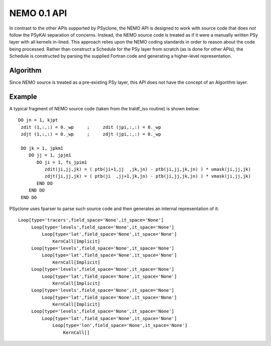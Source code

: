 .. -----------------------------------------------------------------------------
.. BSD 3-Clause License
..
.. Copyright (c) 2017-2018, Science and Technology Facilities Council
.. All rights reserved.
..
.. Redistribution and use in source and binary forms, with or without
.. modification, are permitted provided that the following conditions are met:
..
.. * Redistributions of source code must retain the above copyright notice, this
..   list of conditions and the following disclaimer.
..
.. * Redistributions in binary form must reproduce the above copyright notice,
..   this list of conditions and the following disclaimer in the documentation
..   and/or other materials provided with the distribution.
..
.. * Neither the name of the copyright holder nor the names of its
..   contributors may be used to endorse or promote products derived from
..   this software without specific prior written permission.
..
.. THIS SOFTWARE IS PROVIDED BY THE COPYRIGHT HOLDERS AND CONTRIBUTORS
.. "AS IS" AND ANY EXPRESS OR IMPLIED WARRANTIES, INCLUDING, BUT NOT
.. LIMITED TO, THE IMPLIED WARRANTIES OF MERCHANTABILITY AND FITNESS
.. FOR A PARTICULAR PURPOSE ARE DISCLAIMED. IN NO EVENT SHALL THE
.. COPYRIGHT HOLDER OR CONTRIBUTORS BE LIABLE FOR ANY DIRECT, INDIRECT,
.. INCIDENTAL, SPECIAL, EXEMPLARY, OR CONSEQUENTIAL DAMAGES (INCLUDING,
.. BUT NOT LIMITED TO, PROCUREMENT OF SUBSTITUTE GOODS OR SERVICES;
.. LOSS OF USE, DATA, OR PROFITS; OR BUSINESS INTERRUPTION) HOWEVER
.. CAUSED AND ON ANY THEORY OF LIABILITY, WHETHER IN CONTRACT, STRICT
.. LIABILITY, OR TORT (INCLUDING NEGLIGENCE OR OTHERWISE) ARISING IN
.. ANY WAY OUT OF THE USE OF THIS SOFTWARE, EVEN IF ADVISED OF THE
.. POSSIBILITY OF SUCH DAMAGE.
.. -----------------------------------------------------------------------------
.. Written by A. R. Porter, STFC Daresbury Lab
      
.. _nemo0.1-api:

NEMO 0.1 API
============

In contrast to the other APIs supported by PSyclone, the NEMO API is
designed to work with source code that does *not* follow the PSyKAl
separation of concerns. Instead, the NEMO source code is treated as if
it were a manually written PSy layer with all kernels in-lined. This
approach relies upon the NEMO coding standards in order to reason
about the code being processed. Rather than construct a Schedule for
the PSy layer from scratch (as is done for other APIs), the Schedule
is constructed by parsing the supplied Fortran code and generating a
higher-level representation.

Algorithm
---------

Since NEMO source is treated as a pre-existing PSy layer, this API
does not have the concept of an Algorithm layer.

Example
-------

A typical fragment of NEMO source code (taken from the traldf_iso
routine) is shown below::

        DO jn = 1, kjpt
         zdit (1,:,:) = 0._wp     ;     zdit (jpi,:,:) = 0._wp
         zdjt (1,:,:) = 0._wp     ;     zdjt (jpi,:,:) = 0._wp

         DO jk = 1, jpkm1
            DO jj = 1, jpjm1
               DO ji = 1, fs_jpim1
                  zdit(ji,jj,jk) = ( ptb(ji+1,jj  ,jk,jn) - ptb(ji,jj,jk,jn) ) * umask(ji,jj,jk)
                  zdjt(ji,jj,jk) = ( ptb(ji  ,jj+1,jk,jn) - ptb(ji,jj,jk,jn) ) * vmask(ji,jj,jk)
               END DO
            END DO
         END DO

PSyclone uses fparser to parse such source code and then generates an internal representation of it::
  
    Loop[type='tracers',field_space='None',it_space='None']
         Loop[type='levels',field_space='None',it_space='None']
             Loop[type='lat',field_space='None',it_space='None']
                 KernCall[Implicit]
         Loop[type='levels',field_space='None',it_space='None']
             Loop[type='lat',field_space='None',it_space='None']
                 KernCall[Implicit]
         Loop[type='levels',field_space='None',it_space='None']
             Loop[type='lat',field_space='None',it_space='None']
                 KernCall[Implicit]
         Loop[type='levels',field_space='None',it_space='None']
             Loop[type='lat',field_space='None',it_space='None']
                 KernCall[Implicit]
         Loop[type='levels',field_space='None',it_space='None']
             Loop[type='lat',field_space='None',it_space='None']
                 Loop[type='lon',field_space='None',it_space='None']
                     KernCall[]
